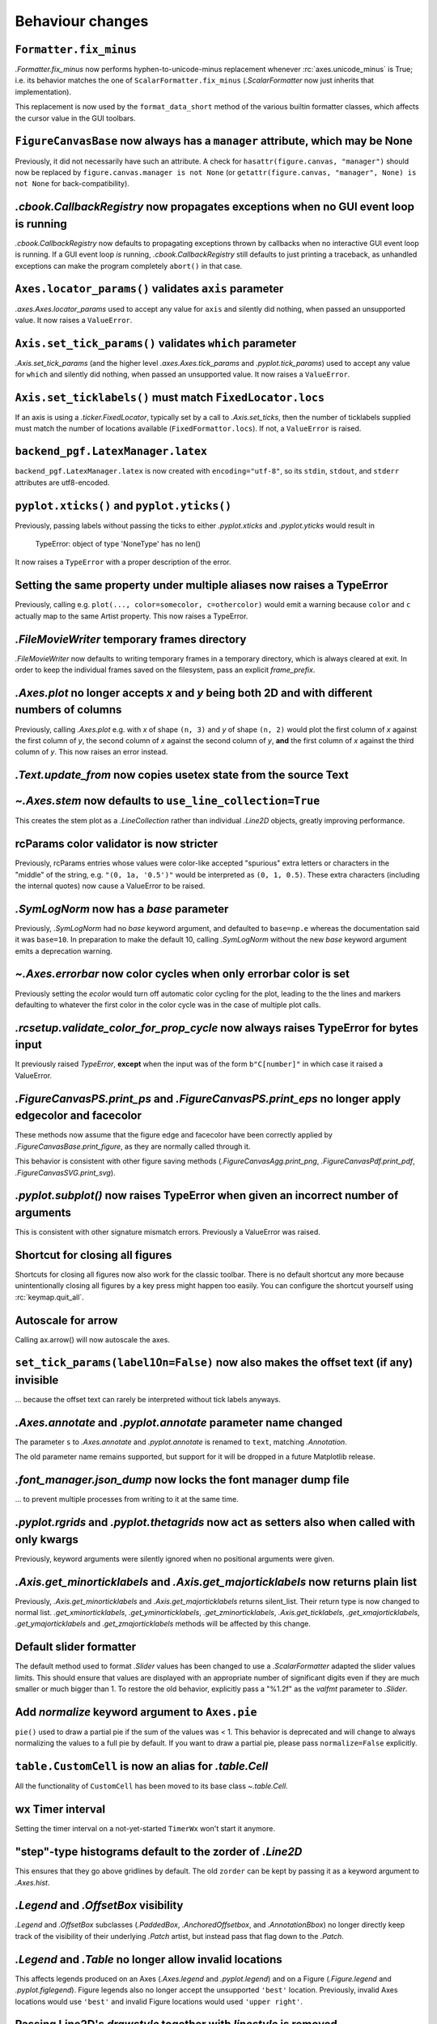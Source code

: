 Behaviour changes
-----------------

``Formatter.fix_minus``
~~~~~~~~~~~~~~~~~~~~~~~
`.Formatter.fix_minus` now performs hyphen-to-unicode-minus replacement
whenever :rc:`axes.unicode_minus` is True; i.e. its behavior matches the one
of ``ScalarFormatter.fix_minus`` (`.ScalarFormatter` now just inherits that
implementation).

This replacement is now used by the ``format_data_short`` method of the various
builtin formatter classes, which affects the cursor value in the GUI toolbars.

``FigureCanvasBase`` now always has a ``manager`` attribute, which may be None
~~~~~~~~~~~~~~~~~~~~~~~~~~~~~~~~~~~~~~~~~~~~~~~~~~~~~~~~~~~~~~~~~~~~~~~~~~~~~~
Previously, it did not necessarily have such an attribute.  A check for
``hasattr(figure.canvas, "manager")`` should now be replaced by
``figure.canvas.manager is not None`` (or ``getattr(figure.canvas, "manager", None) is not None``
for back-compatibility).

`.cbook.CallbackRegistry` now propagates exceptions when no GUI event loop is running
~~~~~~~~~~~~~~~~~~~~~~~~~~~~~~~~~~~~~~~~~~~~~~~~~~~~~~~~~~~~~~~~~~~~~~~~~~~~~~~~~~~~~
`.cbook.CallbackRegistry` now defaults to propagating exceptions thrown by
callbacks when no interactive GUI event loop is running.  If a GUI event loop
*is* running, `.cbook.CallbackRegistry` still defaults to just printing a
traceback, as unhandled exceptions can make the program completely ``abort()``
in that case.

``Axes.locator_params()`` validates ``axis`` parameter
~~~~~~~~~~~~~~~~~~~~~~~~~~~~~~~~~~~~~~~~~~~~~~~~~~~~~~
`.axes.Axes.locator_params` used to accept any value for ``axis`` and silently
did nothing, when passed an unsupported value. It now raises a ``ValueError``.

``Axis.set_tick_params()`` validates ``which`` parameter
~~~~~~~~~~~~~~~~~~~~~~~~~~~~~~~~~~~~~~~~~~~~~~~~~~~~~~~~
`.Axis.set_tick_params` (and the higher level `.axes.Axes.tick_params` and
`.pyplot.tick_params`) used to accept any value for ``which`` and silently
did nothing, when passed an unsupported value. It now raises a ``ValueError``.

``Axis.set_ticklabels()`` must match ``FixedLocator.locs``
~~~~~~~~~~~~~~~~~~~~~~~~~~~~~~~~~~~~~~~~~~~~~~~~~~~~~~~~~~
If an axis is using a `.ticker.FixedLocator`, typically set by a call to
`.Axis.set_ticks`, then the number of ticklabels supplied must match the
number of locations available (``FixedFormattor.locs``).  If not, a
``ValueError`` is raised.

``backend_pgf.LatexManager.latex``
~~~~~~~~~~~~~~~~~~~~~~~~~~~~~~~~~~
``backend_pgf.LatexManager.latex`` is now created with ``encoding="utf-8"``, so
its ``stdin``, ``stdout``, and ``stderr`` attributes are utf8-encoded.

``pyplot.xticks()`` and ``pyplot.yticks()``
~~~~~~~~~~~~~~~~~~~~~~~~~~~~~~~~~~~~~~~~~~~
Previously, passing labels without passing the ticks to either `.pyplot.xticks`
and `.pyplot.yticks` would result in

    TypeError: object of type 'NoneType' has no len()

It now raises a ``TypeError`` with a proper description of the error.

Setting the same property under multiple aliases now raises a TypeError
~~~~~~~~~~~~~~~~~~~~~~~~~~~~~~~~~~~~~~~~~~~~~~~~~~~~~~~~~~~~~~~~~~~~~~~
Previously, calling e.g. ``plot(..., color=somecolor, c=othercolor)`` would
emit a warning because ``color`` and ``c`` actually map to the same Artist
property.  This now raises a TypeError.

`.FileMovieWriter` temporary frames directory
~~~~~~~~~~~~~~~~~~~~~~~~~~~~~~~~~~~~~~~~~~~~~
`.FileMovieWriter` now defaults to writing temporary frames in a temporary
directory, which is always cleared at exit.  In order to keep the individual
frames saved on the filesystem, pass an explicit *frame_prefix*.

`.Axes.plot` no longer accepts *x* and *y* being both 2D and with different numbers of columns
~~~~~~~~~~~~~~~~~~~~~~~~~~~~~~~~~~~~~~~~~~~~~~~~~~~~~~~~~~~~~~~~~~~~~~~~~~~~~~~~~~~~~~~~~~~~~~
Previously, calling `.Axes.plot` e.g. with *x* of shape ``(n, 3)`` and *y* of
shape ``(n, 2)`` would plot the first column of *x* against the first column
of *y*, the second column of *x* against the second column of *y*, **and** the
first column of *x* against the third column of *y*.  This now raises an error
instead.

`.Text.update_from` now copies usetex state from the source Text
~~~~~~~~~~~~~~~~~~~~~~~~~~~~~~~~~~~~~~~~~~~~~~~~~~~~~~~~~~~~~~~~

`~.Axes.stem` now defaults to ``use_line_collection=True``
~~~~~~~~~~~~~~~~~~~~~~~~~~~~~~~~~~~~~~~~~~~~~~~~~~~~~~~~~~
This creates the stem plot as a `.LineCollection` rather than individual
`.Line2D` objects, greatly improving performance.

rcParams color validator is now stricter
~~~~~~~~~~~~~~~~~~~~~~~~~~~~~~~~~~~~~~~~
Previously, rcParams entries whose values were color-like accepted "spurious"
extra letters or characters in the "middle" of the string, e.g. ``"(0, 1a, '0.5')"``
would be interpreted as ``(0, 1, 0.5)``.  These extra characters (including the
internal quotes) now cause a ValueError to be raised.

`.SymLogNorm` now has a *base* parameter
~~~~~~~~~~~~~~~~~~~~~~~~~~~~~~~~~~~~~~~~

Previously, `.SymLogNorm` had no *base* keyword argument, and
defaulted to ``base=np.e`` whereas the documentation said it was
``base=10``.  In preparation to make the default 10, calling
`.SymLogNorm` without the new *base* keyword argument emits a
deprecation warning.


`~.Axes.errorbar` now color cycles when only errorbar color is set
~~~~~~~~~~~~~~~~~~~~~~~~~~~~~~~~~~~~~~~~~~~~~~~~~~~~~~~~~~~~~~~~~~

Previously setting the *ecolor* would turn off automatic color cycling for the plot, leading to the
the lines and markers defaulting to whatever the first color in the color cycle was in the case of
multiple plot calls.

`.rcsetup.validate_color_for_prop_cycle` now always raises TypeError for bytes input
~~~~~~~~~~~~~~~~~~~~~~~~~~~~~~~~~~~~~~~~~~~~~~~~~~~~~~~~~~~~~~~~~~~~~~~~~~~~~~~~~~~~
It previously raised `TypeError`, **except** when the input was of the form
``b"C[number]"`` in which case it raised a ValueError.

`.FigureCanvasPS.print_ps` and `.FigureCanvasPS.print_eps` no longer apply edgecolor and facecolor
~~~~~~~~~~~~~~~~~~~~~~~~~~~~~~~~~~~~~~~~~~~~~~~~~~~~~~~~~~~~~~~~~~~~~~~~~~~~~~~~~~~~~~~~~~~~~~~~~~

These methods now assume that the figure edge and facecolor have been correctly
applied by `.FigureCanvasBase.print_figure`, as they are normally called
through it.

This behavior is consistent with other figure saving methods
(`.FigureCanvasAgg.print_png`, `.FigureCanvasPdf.print_pdf`,
`.FigureCanvasSVG.print_svg`).

`.pyplot.subplot()` now raises TypeError when given an incorrect number of arguments
~~~~~~~~~~~~~~~~~~~~~~~~~~~~~~~~~~~~~~~~~~~~~~~~~~~~~~~~~~~~~~~~~~~~~~~~~~~~~~~~~~~~
This is consistent with other signature mismatch errors.  Previously a
ValueError was raised.

Shortcut for closing all figures
~~~~~~~~~~~~~~~~~~~~~~~~~~~~~~~~
Shortcuts for closing all figures now also work for the classic toolbar.
There is no default shortcut any more because unintentionally closing all figures by a key press
might happen too easily. You can configure the shortcut yourself
using :rc:`keymap.quit_all`.

Autoscale for arrow
~~~~~~~~~~~~~~~~~~~
Calling ax.arrow() will now autoscale the axes.

``set_tick_params(label1On=False)`` now also makes the offset text (if any) invisible
~~~~~~~~~~~~~~~~~~~~~~~~~~~~~~~~~~~~~~~~~~~~~~~~~~~~~~~~~~~~~~~~~~~~~~~~~~~~~~~~~~~~~
... because the offset text can rarely be interpreted without tick labels
anyways.

`.Axes.annotate` and `.pyplot.annotate` parameter name changed
~~~~~~~~~~~~~~~~~~~~~~~~~~~~~~~~~~~~~~~~~~~~~~~~~~~~~~~~~~~~~~
The parameter ``s`` to `.Axes.annotate` and  `.pyplot.annotate` is renamed to
``text``, matching `.Annotation`.

The old parameter name remains supported, but
support for it will be dropped in a future Matplotlib release.

`.font_manager.json_dump` now locks the font manager dump file
~~~~~~~~~~~~~~~~~~~~~~~~~~~~~~~~~~~~~~~~~~~~~~~~~~~~~~~~~~~~~~
... to prevent multiple processes from writing to it at the same time.

`.pyplot.rgrids` and `.pyplot.thetagrids` now act as setters also when called with only kwargs
~~~~~~~~~~~~~~~~~~~~~~~~~~~~~~~~~~~~~~~~~~~~~~~~~~~~~~~~~~~~~~~~~~~~~~~~~~~~~~~~~~~~~~~~~~~~~~
Previously, keyword arguments were silently ignored when no positional
arguments were given.

`.Axis.get_minorticklabels` and `.Axis.get_majorticklabels` now returns plain list
~~~~~~~~~~~~~~~~~~~~~~~~~~~~~~~~~~~~~~~~~~~~~~~~~~~~~~~~~~~~~~~~~~~~~~~~~~~~~~~~~~
Previously, `.Axis.get_minorticklabels` and `.Axis.get_majorticklabels` returns
silent_list. Their return type is now changed to normal list.
`.get_xminorticklabels`, `.get_yminorticklabels`, `.get_zminorticklabels`,
`.Axis.get_ticklabels`, `.get_xmajorticklabels`, `.get_ymajorticklabels` and
`.get_zmajorticklabels` methods will be affected by this change.

Default slider formatter
~~~~~~~~~~~~~~~~~~~~~~~~
The default method used to format `.Slider` values has been changed to use a
`.ScalarFormatter` adapted the slider values limits.  This should ensure that
values are displayed with an appropriate number of significant digits even if
they are much smaller or much bigger than 1.  To restore the old behavior,
explicitly pass a "%1.2f" as the *valfmt* parameter to `.Slider`.

Add *normalize*  keyword argument to ``Axes.pie``
~~~~~~~~~~~~~~~~~~~~~~~~~~~~~~~~~~~~~~~~~~~~~~~~~
``pie()`` used to draw a partial pie if the sum of the values was < 1. This behavior
is deprecated and will change to always normalizing the values to a full pie by default.
If you want to draw a partial pie, please pass ``normalize=False`` explicitly.

``table.CustomCell`` is now an alias for `.table.Cell`
~~~~~~~~~~~~~~~~~~~~~~~~~~~~~~~~~~~~~~~~~~~~~~~~~~~~~~
All the functionality of ``CustomCell`` has been moved to its base class
`~.table.Cell`.

wx Timer interval
~~~~~~~~~~~~~~~~~
Setting the timer interval on a not-yet-started ``TimerWx`` won't start it
anymore.

"step"-type histograms default to the zorder of `.Line2D`
~~~~~~~~~~~~~~~~~~~~~~~~~~~~~~~~~~~~~~~~~~~~~~~~~~~~~~~~~
This ensures that they go above gridlines by default.  The old ``zorder`` can
be kept by passing it as a keyword argument to `.Axes.hist`.

`.Legend` and `.OffsetBox` visibility
~~~~~~~~~~~~~~~~~~~~~~~~~~~~~~~~~~~~~
`.Legend` and `.OffsetBox` subclasses (`.PaddedBox`, `.AnchoredOffsetbox`, and
`.AnnotationBbox`) no longer directly keep track of the visibility of their
underlying `.Patch` artist, but instead pass that flag down to the `.Patch`.

`.Legend` and `.Table` no longer allow invalid locations
~~~~~~~~~~~~~~~~~~~~~~~~~~~~~~~~~~~~~~~~~~~~~~~~~~~~~~~~
This affects legends produced on an Axes (`.Axes.legend` and `.pyplot.legend`)
and on a Figure (`.Figure.legend` and `.pyplot.figlegend`).  Figure legends also
no longer accept the unsupported ``'best'`` location.  Previously, invalid Axes
locations would use ``'best'`` and invalid Figure locations would used ``'upper
right'``.

Passing Line2D's *drawstyle* together with *linestyle* is removed
~~~~~~~~~~~~~~~~~~~~~~~~~~~~~~~~~~~~~~~~~~~~~~~~~~~~~~~~~~~~~~~~~

Instead of ``plt.plot(..., linestyle="steps--")``, use ``plt.plot(...,
linestyle="--", drawstyle="steps")``. ``ds`` is also an alias for
``drawstyle``.

Upper case color strings
~~~~~~~~~~~~~~~~~~~~~~~~

Support for passing single-letter colors (one of "rgbcmykw") as UPPERCASE
characters is removed; these colors are now case-sensitive (lowercase).

tight/constrained_layout no longer worry about titles that are too wide
~~~~~~~~~~~~~~~~~~~~~~~~~~~~~~~~~~~~~~~~~~~~~~~~~~~~~~~~~~~~~~~~~~~~~~~

*tight_layout* and *constrained_layout* shrink axes to accommodate
"decorations" on the axes.  However, if an xlabel or title is too long in the
x direction, making the axes smaller in the x-direction doesn't help.  The
behavior of both has been changed to ignore the width of the title and
xlabel and the height of the ylabel in the layout logic.

This also means there is a new keyword argument for `.axes.Axes.get_tightbbox`
and `.axis.Axis.get_tightbbox`: ``for_layout_only``, which defaults to *False*,
but if *True* returns a bounding box using the rules above.

:rc:`savefig.facecolor` and :rc:`savefig.edgecolor` now default to "auto"
~~~~~~~~~~~~~~~~~~~~~~~~~~~~~~~~~~~~~~~~~~~~~~~~~~~~~~~~~~~~~~~~~~~~~~~~~

This newly allowed value for :rc:`savefig.facecolor` and :rc:`savefig.edgecolor`,
as well as the *facecolor* and *edgecolor* parameters to `.Figure.savefig`, means
"use whatever facecolor and edgecolor the figure current has".

When using a single dataset, `.Axes.hist` no longer wraps the added artist in a `.silent_list`
~~~~~~~~~~~~~~~~~~~~~~~~~~~~~~~~~~~~~~~~~~~~~~~~~~~~~~~~~~~~~~~~~~~~~~~~~~~~~~~~~~~~~~~~~~~~~~

When `.Axes.hist` is called with a single dataset, it adds to the axes either
a `.BarContainer` object (when ``histtype="bar"`` or ``"barstacked"``), or a
`.Polygon` object (when ``histype="step"`` or ``"stepfilled"``) -- the latter
being wrapped in a list-of-one-element.  Previously, either artist would be
wrapped in a `.silent_list`.  This is no longer the case: the `.BarContainer` is
now returned as is (this is an API breaking change if you were directly relying
on the concrete `list` API; however, `.BarContainer` inherits from `tuple` so
most common operations remain available), and the list-of-one `.Polygon` is
returned as is.  This makes the `repr` of the returned artist more accurate: it
is now ::

    <BarContainer object of 10 artists>  # "bar", "barstacked"
    [<matplotlib.patches.Polygon object at 0xdeadbeef>]  # "step", "stepfilled"

instead of ::

    <a list of 10 Patch objects>  # "bar", "barstacked"
    <a list of 1 Patch objects>  # "step", "stepfilled"

When `.Axes.hist` is called with multiple artists, it still wraps its return
value in a `.silent_list`, but uses more accurate type information ::

    <a list of 3 BarContainer objects>  # "bar", "barstacked"
    <a list of 3 List[Polygon] objects>  # "step", "stepfilled"

instead of ::

    <a list of 3 Lists of Patches objects>  # "bar", "barstacked"
    <a list of 3 Lists of Patches objects>  # "step", "stepfilled"

Qt and wx backends no longer create a status bar by default
~~~~~~~~~~~~~~~~~~~~~~~~~~~~~~~~~~~~~~~~~~~~~~~~~~~~~~~~~~~
The coordinates information is now displayed in the toolbar, consistently with
the other backends.  This is intended to simplify embedding of Matplotlib in
larger GUIs, where Matplotlib may control the toolbar but not the status bar.

:rc:`text.hinting` now supports names mapping to FreeType flags
~~~~~~~~~~~~~~~~~~~~~~~~~~~~~~~~~~~~~~~~~~~~~~~~~~~~~~~~~~~~~~~
:rc:`text.hinting` now supports the values "default", "no_autohint",
"force_autohint", and "no_hinting", which directly map to the FreeType flags
FT_LOAD_DEFAULT, etc.  The old synonyms (respectively "either", "native",
"auto", and "none") are still supported, but their use is discouraged.  To get
normalized values, use `.backend_agg.get_hinting_flag`, which returns integer
flag values.

`.cbook.get_sample_data` auto-loads numpy arrays
~~~~~~~~~~~~~~~~~~~~~~~~~~~~~~~~~~~~~~~~~~~~~~~~
When `.cbook.get_sample_data` is used to load a npy or npz file and the
keyword-only parameter ``np_load`` is True, the file is automatically loaded
using `numpy.load`.  ``np_load`` defaults to False for backwards compatibility,
but will become True in a later release.

``get_text_width_height_descent`` now checks ``ismath`` rather than :rc:`text.usetex`
~~~~~~~~~~~~~~~~~~~~~~~~~~~~~~~~~~~~~~~~~~~~~~~~~~~~~~~~~~~~~~~~~~~~~~~~~~~~~~~~~~~~~
... to determine whether a string should be passed to the usetex machinery or
not.  This allows single strings to be marked as not-usetex even when the
rcParam is True.

`.Axes.vlines`, `.Axes.hlines`, `.pyplot.vlines` and `.pyplot.hlines` *colors* parameter default change
~~~~~~~~~~~~~~~~~~~~~~~~~~~~~~~~~~~~~~~~~~~~~~~~~~~~~~~~~~~~~~~~~~~~~~~~~~~~~~~~~~~~~~~~~~~~~~~~~~~~~~~

The *colors* parameter will now default to :rc:`lines.color`, while previously it defaulted to 'k'.

Aggressively autoscale clim in ``ScalerMappable`` classes
~~~~~~~~~~~~~~~~~~~~~~~~~~~~~~~~~~~~~~~~~~~~~~~~~~~~~~~~~


Previously some plotting methods would defer autoscaling until the
first draw if only one of the *vmin* or *vmax* keyword arguments were
passed (`.Axes.scatter`, `.Axes.hexbin`, `.Axes.imshow`,
`.Axes.pcolorfast`) but would scale based on the passed data if
neither was passed (independent of the *norm* keyword arguments).
Other methods (`.Axes.pcolor`, `.Axes.pcolormesh`) always autoscaled
base on the initial data.

All of the plotting methods now resolve the unset *vmin* or *vmax*
at the initial call time using the data passed in.

If you were relying on exactly one of the *vmin* or *vmax* remaining
unset between the time when the method is called and the first time
the figure is rendered you get back the old behavior by manually setting
the relevant limit back to `None` ::

  cm_obj.norm.vmin = None
  # or
  cm_obj.norm.vmax = None

which will be resolved during the draw process.
